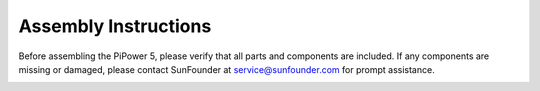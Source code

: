 .. _pipower5_assembly:

Assembly Instructions
------------------------

Before assembling the PiPower 5, please verify that all parts and components are included. If any components are missing or damaged, please contact SunFounder at service@sunfounder.com for prompt assistance.

.. image:: img/PiPower5-List.png
    :width: 100%
    :align: center

.. image:: img/PiPower5-Assembly-Instructions-1.png
    :width: 100%
    :align: center

.. image:: img/PiPower5-Assembly-Instructions-2.png
    :width: 100%
    :align: center